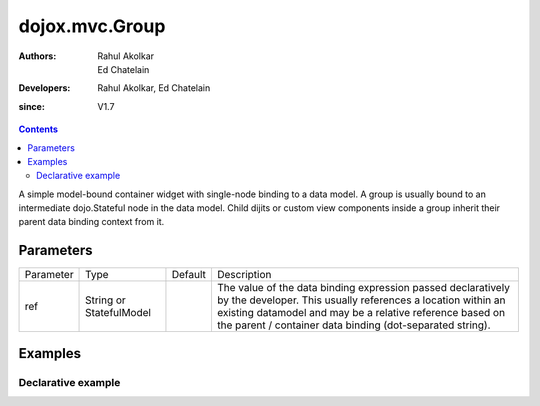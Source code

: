 .. _dojox/mvc/Group:

===============
dojox.mvc.Group
===============

:Authors: Rahul Akolkar, Ed Chatelain
:Developers: Rahul Akolkar, Ed Chatelain
:since: V1.7


.. contents ::
   :depth: 2

A simple model-bound container widget with single-node binding to a data model. A group is usually bound to an intermediate dojo.Stateful node in the data model. Child dijits or custom view components inside a group inherit their parent data binding context from it.

Parameters
======================

+------------------+-------------+----------+--------------------------------------------------------------------------------------------------------+
|Parameter         |Type         |Default   |Description                                                                                             |
+------------------+-------------+----------+--------------------------------------------------------------------------------------------------------+
|ref               |String or    |          |The value of the data binding expression passed declaratively by the developer. This usually references |
|                  |StatefulModel|          |a location within an existing datamodel and may be a relative reference based on the parent / container |
|                  |             |          |data binding (dot-separated string).                                                                    |
+------------------+-------------+----------+--------------------------------------------------------------------------------------------------------+


Examples
========

Declarative example
-------------------

.. code-example::
  :djConfig: parseOnLoad: true
  :version: local
  :toolbar: versions, themes

  .. js ::

		var model; 
		require([
			'dojo/parser',
			'dojo/ready',
			'dojox/mvc',
			'dijit/form/TextBox',
			'dijit/form/Button',
			'dojox/mvc/Group',
			'dojox/mvc/Output'
			], function(parser, ready, mvc){

			// Initial data
			var order = {
				"Serial" : "360324",
				"First" : "John",
				"Last" : "Doe",
				"Email" : "jdoe@example.com",
				"ShipTo" : {
					"Street" : "123 Valley Rd",
					"City" : "Katonah",
					"State" : "NY",
					"Zip" : "10536"
				},
				"BillTo" : {
					"Street" : "17 Skyline Dr",
					"City" : "Hawthorne",
					"State" : "NY",
					"Zip" : "10532"
				}
			};
				// The dojox.mvc.StatefulModel class creates a data model instance
				// where each leaf within the data model is decorated with dojo.Stateful
				// properties that widgets can bind to and watch for their changes.
				model = mvc.newStatefulModel({ data : order });
				// the StatefulModel created above is initialized with 
				// model.First set to "John", model.Last set to "Doe" and model.Email set to "jdoe@example.com"

			});

  .. css ::

        .row { width: 500px; display: inline-block; margin: 5px; }
        .cell { width: 20%;  display:inline-block; }

  .. html ::

    <div id="main">
        <div class="row" id="addrGroup" data-dojo-type="dojox.mvc.Group" data-dojo-props="ref: 'model.ShipTo'">
            <div class="row">
                <label class="cell" for="streetInput">Street:</label>
                <input class="cell" id="streetInput" data-dojo-type="dijit.form.TextBox" data-dojo-props="ref: 'Street'"/>
            </div>
            <div class="row">
                <label class="cell" for="cityInput">City:</label>
                <input class="cell" id="cityInput" data-dojo-type="dijit.form.TextBox" data-dojo-props="ref: 'City'"/>
            </div>
            <div class="row">
                <label class="cell" for="stateInput">State:</label>
                <input class="cell" id="stateInput" data-dojo-type="dijit.form.TextBox" data-dojo-props="ref: 'State'"/>
            </div>
            <div class="row">
                <label class="cell" for="zipInput">Zipcode:</label>
                <input class="cell" id="zipInput" data-dojo-type="dijit.form.TextBox" data-dojo-props="ref: 'Zip'"/>
            </div>
        </div>
        <br/>
        Choose:
        <button id="shipto" type="button" data-dojo-type="dijit.form.Button" onClick="dijit.byId('addrGroup').set('ref',model.ShipTo);">Ship To</button>
        <button id="billto" type="button" data-dojo-type="dijit.form.Button" onClick="dijit.byId('addrGroup').set('ref',model.BillTo);">Bill To</button>
        <p>In the above example, the TextBoxes inside the group with the id="addrGroup" will display either the ShipTo data or the BillTo data depending upon which button is pressed.
    </div>
